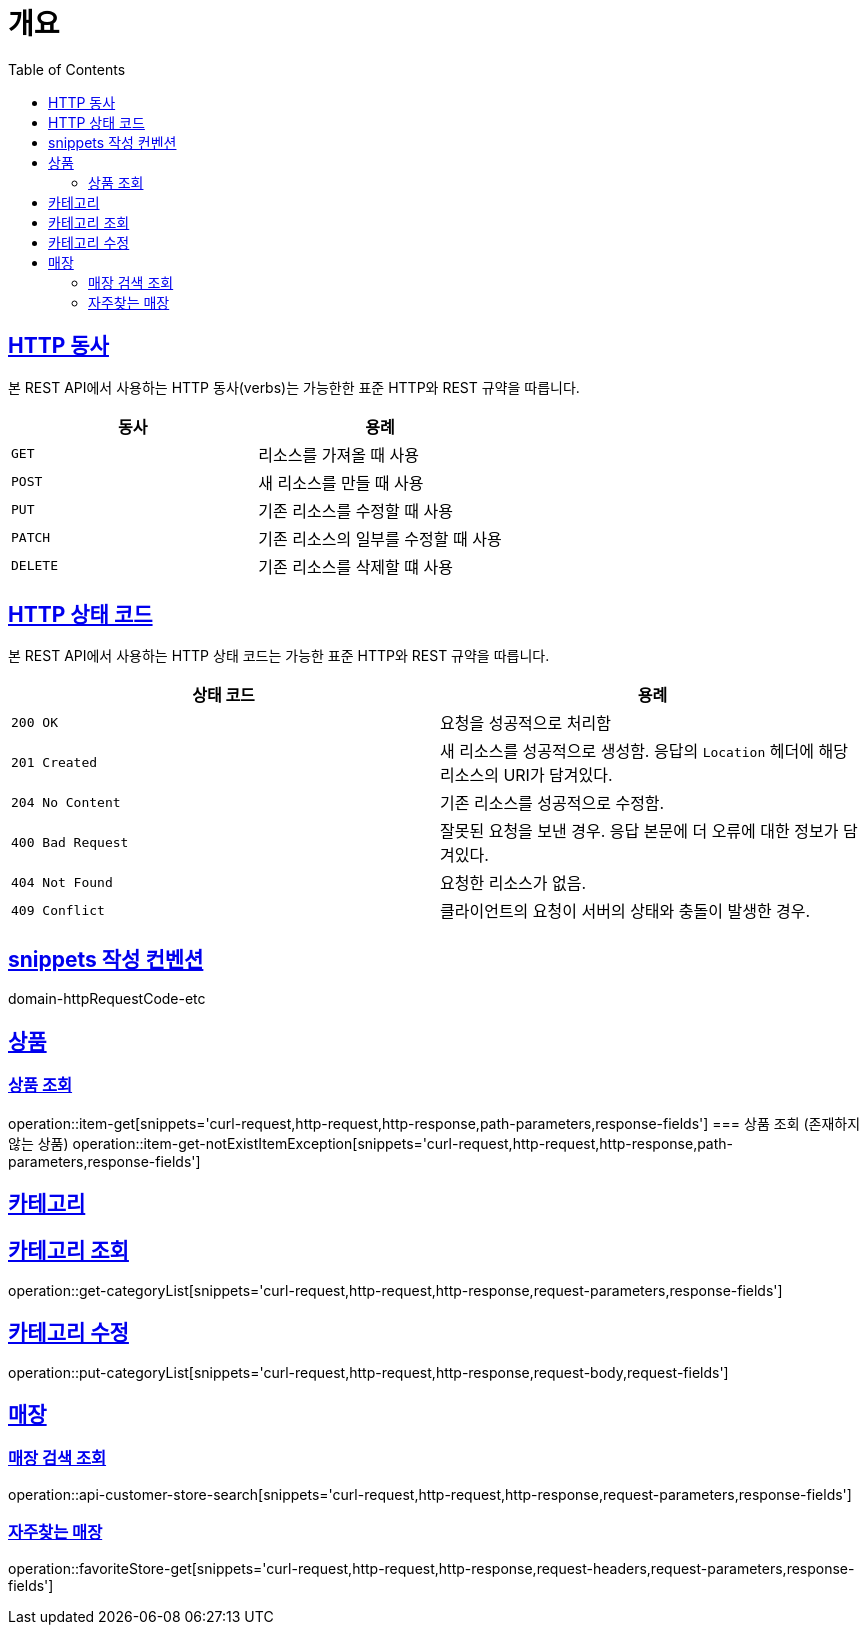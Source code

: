 :doctype: book
:icons: font
:source-highlighter: highlightjs
:toc: left
:toclevels: 2
:sectlinks:


[[overview]]
= 개요

[[overview-http-verbs]]
== HTTP 동사

본 REST API에서 사용하는 HTTP 동사(verbs)는 가능한한 표준 HTTP와 REST 규약을 따릅니다.

|===
| 동사 | 용례

| `GET`
| 리소스를 가져올 때 사용

| `POST`
| 새 리소스를 만들 때 사용

| `PUT`
| 기존 리소스를 수정할 때 사용

| `PATCH`
| 기존 리소스의 일부를 수정할 때 사용

| `DELETE`
| 기존 리소스를 삭제할 떄 사용
|===

[[overview-http-status-codes]]
== HTTP 상태 코드

본 REST API에서 사용하는 HTTP 상태 코드는 가능한 표준 HTTP와 REST 규약을 따릅니다.

|===
| 상태 코드 | 용례

| `200 OK`
| 요청을 성공적으로 처리함

| `201 Created`
| 새 리소스를 성공적으로 생성함. 응답의 `Location` 헤더에 해당 리소스의 URI가 담겨있다.

| `204 No Content`
| 기존 리소스를 성공적으로 수정함.

| `400 Bad Request`
| 잘못된 요청을 보낸 경우. 응답 본문에 더 오류에 대한 정보가 담겨있다.

| `404 Not Found`
| 요청한 리소스가 없음.

| `409 Conflict`
| 클라이언트의 요청이 서버의 상태와 충돌이 발생한 경우.
|===

[[snippets-write-convention]]
== snippets 작성 컨벤션
domain-httpRequestCode-etc

== 상품
=== 상품 조회
operation::item-get[snippets='curl-request,http-request,http-response,path-parameters,response-fields']
=== 상품 조회 (존재하지 않는 상품)
operation::item-get-notExistItemException[snippets='curl-request,http-request,http-response,path-parameters,response-fields']

== 카테고리
== 카테고리 조회
operation::get-categoryList[snippets='curl-request,http-request,http-response,request-parameters,response-fields']

== 카테고리 수정
operation::put-categoryList[snippets='curl-request,http-request,http-response,request-body,request-fields']

== 매장
=== 매장 검색 조회
operation::api-customer-store-search[snippets='curl-request,http-request,http-response,request-parameters,response-fields']

=== 자주찾는 매장
operation::favoriteStore-get[snippets='curl-request,http-request,http-response,request-headers,request-parameters,response-fields']


